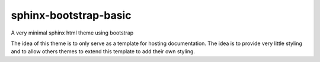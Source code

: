
**********************
sphinx-bootstrap-basic
**********************

A very minimal sphinx html theme using bootstrap

The idea of this theme is to only serve as a template for hosting documentation.
The idea is to provide very little styling and to allow others themes to extend this template to add their own styling.
